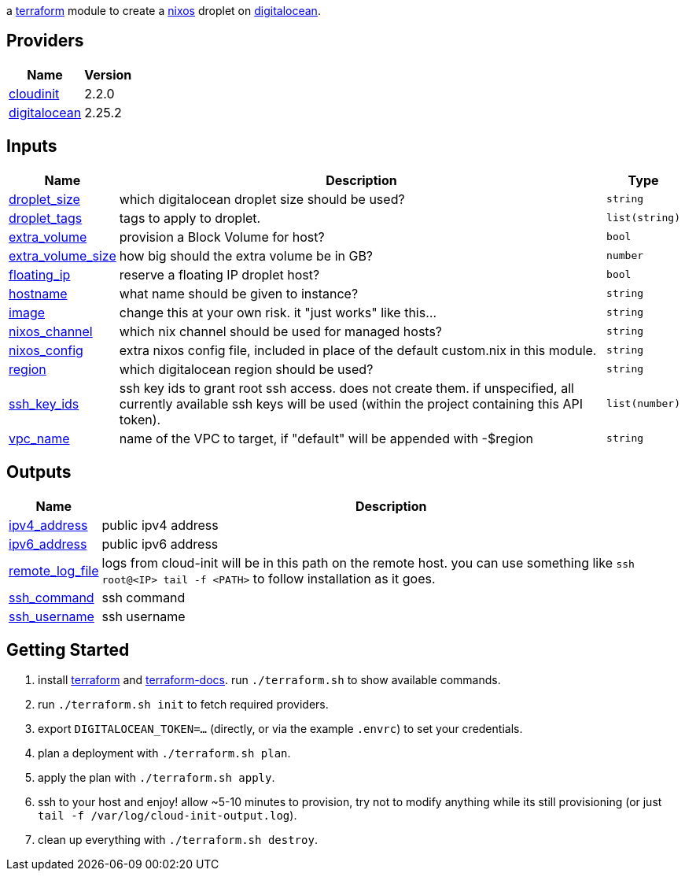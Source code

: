 // DO NOT EDIT THIS FILE DIRECTLY. IT IS GENERATED BY 'make docs'.
// vim: ft=asciidoc
:author: Jake Logemann
:idprefix:
:showtitle:
:title: cloud

ifdef::env-github[]
:tip-caption: :bulb:
:note-caption: :information_source:
:important-caption: :heavy_exclamation_mark:
:caution-caption: :fire:
:warning-caption: :warning:
endif::[]

:terraform-docs: link:https://terraform-docs.io[terraform-docs]
:terraform: link:https://terraform.io[terraform]
:digitalocean: link:https://digitalocean.com[digitalocean]
:nixos: link:https://nixos.org[nixos]
:nix: link:https://nixos.org[nix]

a {terraform} module to create a {nixos} droplet on {digitalocean}.

== Providers

[cols="a,a",options="header,autowidth"]
|===
|Name |Version
|[[provider_cloudinit]] <<provider_cloudinit,cloudinit>> |2.2.0
|[[provider_digitalocean]] <<provider_digitalocean,digitalocean>> |2.25.2
|===

== Inputs

[cols="a,a,a",options="header,autowidth"]
|===
|Name |Description |Type
|[[input_droplet_size]] <<input_droplet_size,droplet_size>>
|which digitalocean droplet size should be used?
|`string`

|[[input_droplet_tags]] <<input_droplet_tags,droplet_tags>>
|tags to apply to droplet.
|`list(string)`

|[[input_extra_volume]] <<input_extra_volume,extra_volume>>
|provision a Block Volume for host?
|`bool`

|[[input_extra_volume_size]] <<input_extra_volume_size,extra_volume_size>>
|how big should the extra volume be in GB?
|`number`

|[[input_floating_ip]] <<input_floating_ip,floating_ip>>
|reserve a floating IP droplet host?
|`bool`

|[[input_hostname]] <<input_hostname,hostname>>
|what name should be given to instance?
|`string`

|[[input_image]] <<input_image,image>>
|change this at your own risk. it "just works" like this...
|`string`

|[[input_nixos_channel]] <<input_nixos_channel,nixos_channel>>
|which nix channel should be used for managed hosts?
|`string`

|[[input_nixos_config]] <<input_nixos_config,nixos_config>>
|extra nixos config file, included in place of the default custom.nix in this module.
|`string`

|[[input_region]] <<input_region,region>>
|which digitalocean region should be used?
|`string`

|[[input_ssh_key_ids]] <<input_ssh_key_ids,ssh_key_ids>>
|ssh key ids to grant root ssh access. does not create them. if unspecified, all currently available ssh keys will be used (within the  project containing this API token).
|`list(number)`

|[[input_vpc_name]] <<input_vpc_name,vpc_name>>
|name of the VPC to target, if "default" will be appended with -$region
|`string`

|===

== Outputs

[cols="a,a",options="header,autowidth"]
|===
|Name |Description
|[[output_ipv4_address]] <<output_ipv4_address,ipv4_address>> |public ipv4 address
|[[output_ipv6_address]] <<output_ipv6_address,ipv6_address>> |public ipv6 address
|[[output_remote_log_file]] <<output_remote_log_file,remote_log_file>> |logs from cloud-init will be in this path on the remote host. you can use something like `ssh root@<IP> tail -f <PATH>` to follow installation as it goes.
|[[output_ssh_command]] <<output_ssh_command,ssh_command>> |ssh command
|[[output_ssh_username]] <<output_ssh_username,ssh_username>> |ssh username
|===

== Getting Started

1. install {terraform} and {terraform-docs}. run `./terraform.sh` to show available commands.

2. run `./terraform.sh init` to fetch required providers.

3. export `DIGITALOCEAN_TOKEN=...` (directly, or via the example `.envrc`) to set your credentials.

4. plan a deployment with `./terraform.sh plan`.

5. apply the plan with `./terraform.sh apply`.

6. ssh to your host and enjoy! allow ~5-10 minutes to provision, try not to modify anything while its still provisioning (or just `tail -f /var/log/cloud-init-output.log`).

7. clean up everything with `./terraform.sh destroy`.